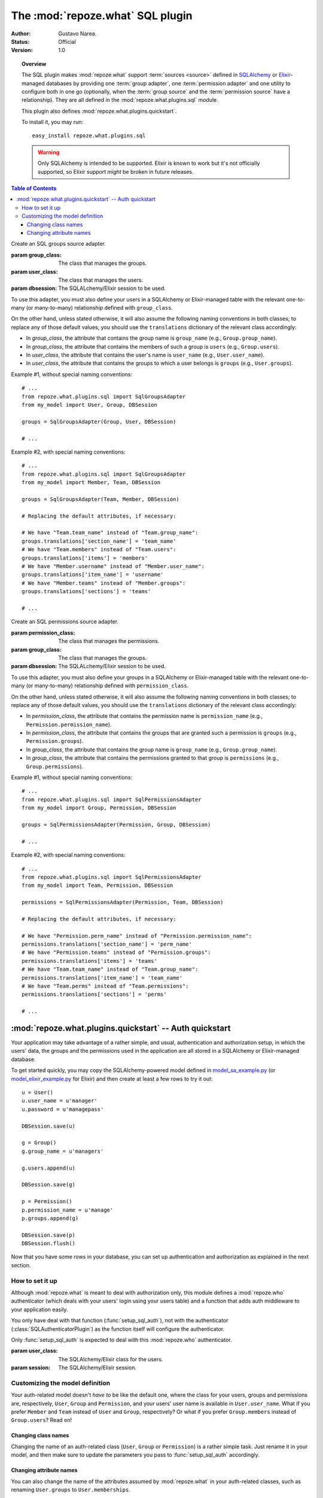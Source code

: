 *********************************
The :mod:`repoze.what` SQL plugin
*********************************

:Author: Gustavo Narea.
:Status: Official
:Version: 1.0

.. module:: repoze.what.plugins.sql
    :synopsis: SQL support for repoze.what
.. moduleauthor:: Gustavo Narea <me@gustavonarea.net>
.. moduleauthor:: Florent Aide <florent.aide@gmail.com>
.. moduleauthor:: Agendaless Consulting and Contributors

.. topic:: Overview

    The SQL plugin makes :mod:`repoze.what` support :term:`sources <source>` 
    defined in `SQLAlchemy <http://www.sqlalchemy.org/>`_ or `Elixir 
    <http://elixir.ematia.de/>`_-managed databases by 
    providing one :term:`group adapter`, one :term:`permission adapter` and 
    one utility to configure both in one go (optionally, when the 
    :term:`group source` and the :term:`permission source` have a 
    relationship). They are all defined in the :mod:`repoze.what.plugins.sql` 
    module.
    
    This plugin also defines :mod:`repoze.what.plugins.quickstart`.
    
    To install it, you may run::
    
        easy_install repoze.what.plugins.sql
    
    .. warning::
    
        Only SQLAlchemy is intended to be supported. Elixir
        is known to work but it's not officially supported, so Elixir support
        *might* be broken in future releases.


.. contents:: Table of Contents
    :depth: 3


.. class:: SqlGroupsAdapter(group_class, user_class, dbsession)
    
    Create an SQL groups source adapter.
    
    :param group_class: The class that manages the groups.
    :param user_class: The class that manages the users.
    :param dbsession: The SQLALchemy/Elixir session to be used.
    
    To use this adapter, you must also define your users in a SQLAlchemy or
    Elixir-managed table with the relevant one-to-many (or many-to-many) 
    relationship defined with ``group_class``.
    
    On the other hand, unless stated otherwise, it will also assume the 
    following naming conventions in both classes; to replace any of those
    default values, you should use the ``translations`` dictionary of the
    relevant class accordingly:
    
    * In `group_class`, the attribute that contains the group name is 
      ``group_name`` (e.g., ``Group.group_name``).
    * In `group_class`, the attribute that contains the members of such a group
      is ``users`` (e.g., ``Group.users``).
    * In `user_class`, the attribute that contains the user's name is
      ``user_name`` (e.g., ``User.user_name``).
    * In `user_class`, the attribute that contains the groups to which a user
      belongs is ``groups`` (e.g., ``User.groups``).
    
    Example #1, without special naming conventions::
    
        # ...
        from repoze.what.plugins.sql import SqlGroupsAdapter
        from my_model import User, Group, DBSession
        
        groups = SqlGroupsAdapter(Group, User, DBSession)
        
        # ...
    
    Example #2, with special naming conventions::
    
        # ...
        from repoze.what.plugins.sql import SqlGroupsAdapter
        from my_model import Member, Team, DBSession
        
        groups = SqlGroupsAdapter(Team, Member, DBSession)
        
        # Replacing the default attributes, if necessary:
        
        # We have "Team.team_name" instead of "Team.group_name":
        groups.translations['section_name'] = 'team_name'
        # We have "Team.members" instead of "Team.users":
        groups.translations['items'] = 'members'
        # We have "Member.username" instead of "Member.user_name":
        groups.translations['item_name'] = 'username'
        # We have "Member.teams" instead of "Member.groups":
        groups.translations['sections'] = 'teams'
        
        # ...


.. class:: SqlPermissionsAdapter(permission_class, group_class, dbsession)
    
    Create an SQL permissions source adapter.
    
    :param permission_class: The class that manages the permissions.
    :param group_class: The class that manages the groups.
    :param dbsession: The SQLALchemy/Elixir session to be used.
    
    To use this adapter, you must also define your groups in a SQLAlchemy or
    Elixir-managed table with the relevant one-to-many (or many-to-many)
    relationship defined with ``permission_class``.
    
    On the other hand, unless stated otherwise, it will also assume the 
    following naming conventions in both classes; to replace any of those
    default values, you should use the ``translations`` dictionary of the
    relevant class accordingly:
    
    * In `permission_class`, the attribute that contains the permission name is 
      ``permission_name`` (e.g., ``Permission.permission_name``).
    * In `permission_class`, the attribute that contains the groups that are 
      granted such a permission is ``groups`` (e.g., ``Permission.groups``).
    * In `group_class`, the attribute that contains the group name is
      ``group_name`` (e.g., ``Group.group_name``).
    * In `group_class`, the attribute that contains the permissions granted to
      that group is ``permissions`` (e.g., ``Group.permissions``).
    
    Example #1, without special naming conventions::
    
        # ...
        from repoze.what.plugins.sql import SqlPermissionsAdapter
        from my_model import Group, Permission, DBSession
        
        groups = SqlPermissionsAdapter(Permission, Group, DBSession)
        
        # ...
    
    Example #2, with special naming conventions::
    
        # ...
        from repoze.what.plugins.sql import SqlPermissionsAdapter
        from my_model import Team, Permission, DBSession
        
        permissions = SqlPermissionsAdapter(Permission, Team, DBSession)
        
        # Replacing the default attributes, if necessary:
        
        # We have "Permission.perm_name" instead of "Permission.permission_name":
        permissions.translations['section_name'] = 'perm_name'
        # We have "Permission.teams" instead of "Permission.groups":
        permissions.translations['items'] = 'teams'
        # We have "Team.team_name" instead of "Team.group_name":
        permissions.translations['item_name'] = 'team_name'
        # We have "Team.perms" instead of "Team.permissions":
        permissions.translations['sections'] = 'perms'
        
        # ...


.. function:: configure_sql_adapters(user_class, group_class, permission_class, dbsession[, group_translations={}, permission_translations={}])
    
    Configure and return group and permission adapters that share the same model.
    
    :param user_class: The class that manages the users.
    :param group_class: The class that manages the groups.
    :param user_class: The class that manages the permissions.
    :param dbsession: The SQLALchemy/Elixir session to be used.
    :param group_translations: The dictionary of translations for the group.
    :param permission_translations: The dictionary of translations for the permissions.
    :return: The ``group`` and ``permission`` adapters, configured.
    :rtype: dict 
    
    For this function to work, ``user_class`` and ``group_class`` must have the
    relevant one-to-many (or many-to-many) relationship; likewise, 
    ``group_class`` and ``permission_class`` must have the relevant one-to-many 
    (or many-to-many) relationship.
    
    Example::
    
        # ...
        from repoze.what.plugins.sql import configure_sql_adapters
        from my_model import User, Group, Permission, DBSession
        
        adapters = configure_sql_adapters(User, Group, Permission, DBSession)
        groups = adapters['group']
        permissions = adapters['permission']
        
        # ...


:mod:`repoze.what.plugins.quickstart` -- Auth quickstart
========================================================

.. module:: repoze.what.plugins.quickstart
    :synopsis: Ready-to-use authentication and authorization
.. moduleauthor:: Gustavo Narea <me@gustavonarea.net>
.. moduleauthor:: Florent Aide <florent.aide@gmail.com>
.. moduleauthor:: Agendaless Consulting and Contributors


Your application may take advantage of a rather simple, and usual, 
authentication and authorization setup, in which the users' data, the groups
and the permissions used in the application are all stored in a SQLAlchemy or
Elixir-managed database.

To get started quickly, you may copy the SQLAlchemy-powered model 
defined in `model_sa_example.py 
<http://static.repoze.org/whatdocs/_static/model_sa_example.py>`_ (or
`model_elixir_example.py 
<http://static.repoze.org/whatdocs/_static/model_elixir_example.py>`_ for
Elixir) and then create at least a few rows to try it out::

    u = User()
    u.user_name = u'manager'
    u.password = u'managepass'

    DBSession.save(u)

    g = Group()
    g.group_name = u'managers'

    g.users.append(u)

    DBSession.save(g)

    p = Permission()
    p.permission_name = u'manage'
    p.groups.append(g)

    DBSession.save(p)
    DBSession.flush()

Now that you have some rows in your database, you can set up authentication
and authorization as explained in the next section.

How to set it up
----------------

Although :mod:`repoze.what` is meant to deal with authorization only,
this module defines a :mod:`repoze.who` authenticator (which deals with your
users' login using your users table) and a function that adds auth middleware
to your application easily.

You only have deal with that function (:func:`setup_sql_auth`), not with the
authenticator (:class:`SQLAuthenticatorPlugin`) as the function itself will
configure the authenticator.

.. function:: setup_sql_auth(app, user_class, group_class, permission_class, dbsession[, form_plugin=None, form_identifies=True, identifiers=None, authenticators=[], challengers=[], mdproviders=[], translations={}])
    
    Setup :mod:`repoze.who` and :mod:`repoze.what` with SQL authentication 
    and authorization.
    
    :param app: Your WSGI application.
    :param user_class: The SQLAlchemy/Elixir class for the users.
    :param group_class: The SQLAlchemy/Elixir class for the groups.
    :param permission_class: The SQLAlchemy/Elixir class for the permissions.
    :param dbsession: The SQLAlchemy/Elixir session.
    :param form_plugin: The main :mod:`repoze.who` challenger plugin; this is 
        usually a login form.
    :param form_identifies: Whether the ``form_plugin`` may and should act as
        an :mod:`repoze.who` identifier.
    :param cookie_secret: The "secret" for the AuthTktCookiePlugin.
    :param cookie_name: The name for the AuthTktCookiePlugin.
    :param translations: The model translations.
    :return: The WSGI application with authentication and authorization
        middleware.
    
    By default, it configures :mod:`repoze.who` to use its
    :class:`repoze.who.plugins.form.RedirectingFormPlugin` as the first
    identifier and challenger -- using ``/login`` as the relative URL that will 
    display the login form, ``/login_handler`` as the relative URL where the 
    form will be sent and ``/logout_handler`` as the relative URL where the 
    user will be logged out. The so-called rememberer of such identifier will
    be an instance of :class:`repoze.who.plugins.cookie.AuthTktCookiePlugin`.
    You can override all this by using the parameters ``form_plugin``,
    ``form_identifies`` and ``identifiers``.
    
    See `Changing attribute names`_ to learn how to use the `translations`
    argument.

.. class:: SQLAuthenticatorPlugin(user_class, session)

    Only :func:`setup_sql_auth` is expected to deal with this :mod:`repoze.who`
    authenticator.

    :param user_class: The SQLAlchemy/Elixir class for the users.
    :param session: The SQLAlchemy/Elixir session.


Customizing the model definition
--------------------------------

Your auth-related model doesn't `have to` be like the default one, where the
class for your users, groups and permissions are, respectively, ``User``,
``Group`` and ``Permission``, and your users' user name is available in
``User.user_name``. What if you prefer ``Member`` and ``Team`` instead of
``User`` and ``Group``, respectively? Or what if you prefer ``Group.members``
instead of ``Group.users``? Read on!

Changing class names
~~~~~~~~~~~~~~~~~~~~

Changing the name of an auth-related class (``User``, ``Group`` or ``Permission``)
is a rather simple task. Just rename it in your model, and then make sure to
update the parameters you pass to :func:`setup_sql_auth` accordingly.

Changing attribute names
~~~~~~~~~~~~~~~~~~~~~~~~

You can also change the name of the attributes assumed by
:mod:`repoze.what` in your auth-related classes, such as renaming
``User.groups`` to ``User.memberships``.

Changing such values is what :mod:`repoze.what` calls "translating".
You may set the translations for the attributes of the models
:mod:`repoze.what` deals with in a dictionary passed to :func:`setup_sql_auth`
as its ``translations`` parameters. For
example, if you want to replace ``Group.users`` with ``Group.members``, you may
use the following translation dictionary::

    translations['users'] = 'members'

These are the translations you may set in ``base_config.sa_auth.translations``:
    * ``user_name``: The translation for the attribute in ``User.user_name``.
    * ``users``: The translation for the attribute in ``Group.users``.
    * ``group_name``: The translation for the attribute in ``Group.group_name``.
    * ``groups``: The translation for the attribute in ``User.groups`` and
      ``Permission.groups``.
    * ``permission_name``: The translation for the attribute in
      ``Permission.permission_name``.
    * ``permissions``: The translation for the attribute in ``User.permissions``
      and ``Group.permissions``.
    * ``validate_password``: The translation for the method in
      ``User.validate_password``.

